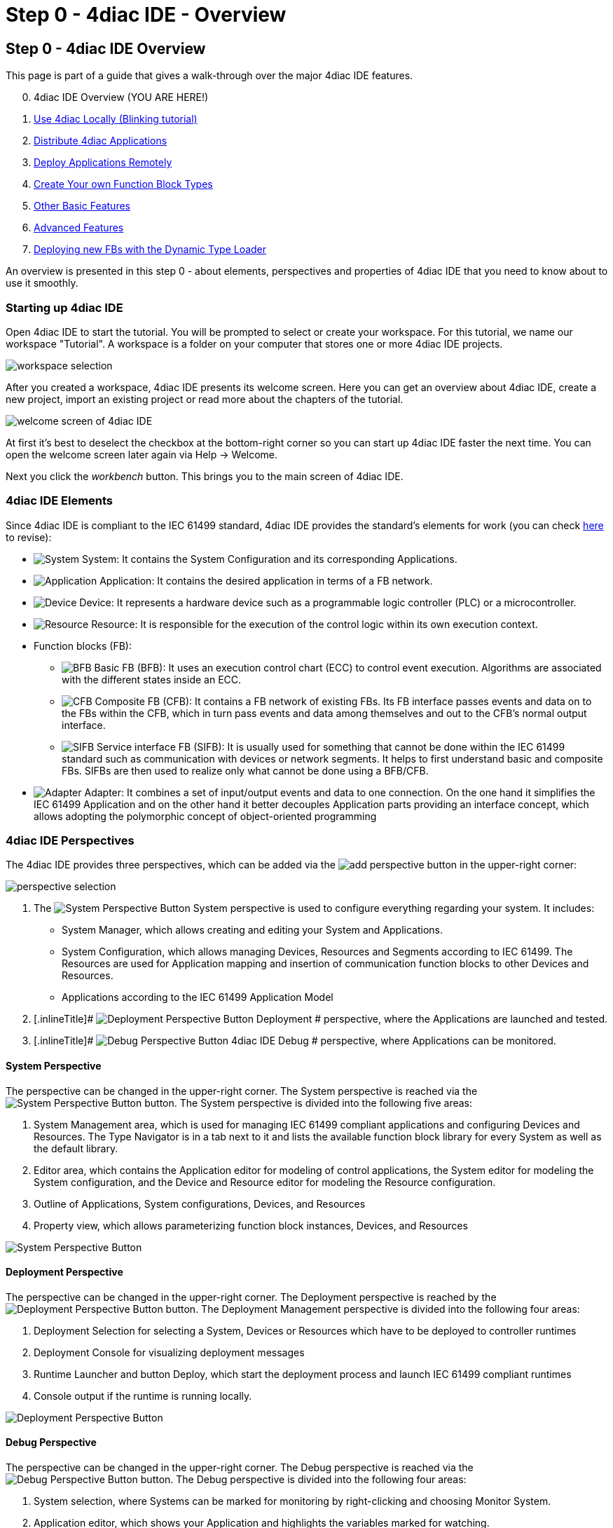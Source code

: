 = Step 0 - 4diac IDE - Overview
:lang: en

[[topOfPage]]
== Step 0 - 4diac IDE Overview

This page is part of a guide that gives a walk-through over the major
4diac IDE features.

[start=0]
. 4diac IDE Overview (YOU ARE HERE!)
. link:../../html/4diacIDE/use4diacLocally.html[Use 4diac Locally
(Blinking tutorial)]
. link:../../html/4diacIDE/distribute4diac.html[Distribute 4diac
Applications]
. link:../../html/4diacIDE/use4diacRemotely.html[Deploy Applications
Remotely]
. link:../../html/4diacIDE/createOwnTypes.html[Create Your own Function
Block Types]
. link:../../html/4diacIDE/otherUseful.html[Other Basic Features]
. link:../../html/4diacIDE/advancedFeatures.html[Advanced Features]
. link:../../html/4diacIDE/dynamicTypeLoader.html[Deploying new FBs with
the Dynamic Type Loader]

An overview is presented in this step 0 - about elements, perspectives
and properties of 4diac IDE that you need to know about to use it
smoothly.

[[startingUp]]
=== Starting up 4diac IDE

Open 4diac IDE to start the tutorial. You will be prompted to select or
create your workspace. For this tutorial, we name our workspace
"Tutorial". A workspace is a folder on your computer that stores one or
more 4diac IDE projects.

image:../../html/4diacIDE/img/Step0/workspaceSelection.png[workspace
selection]

After you created a workspace, 4diac IDE presents its welcome screen.
Here you can get an overview about 4diac IDE, create a new project,
import an existing project or read more about the chapters of the
tutorial.

image:../../html/4diacIDE/img/Step0/welcomeScreen.png[welcome screen of
4diac IDE]

At first it's best to deselect the checkbox at the bottom-right corner
so you can start up 4diac IDE faster the next time. You can open the
welcome screen later again via Help → Welcome.

Next you click the _workbench_ button. This brings you to the main
screen of 4diac IDE.

[[elements]]
=== 4diac IDE Elements

Since 4diac IDE is compliant to the IEC 61499 standard, 4diac IDE
provides the standard's elements for work (you can check
link:../../html/before4DIAC/iec61499.html#IEC61499[here] to revise):

* image:../../html/4diacIDE/img/system.png[System]
[.inlineTitle]#System#: It contains the [.view4diac]#System
Configuration# and its corresponding [.element61499]#Applications#.
* image:../../html/4diacIDE/img/app16.png[Application]
[.inlineTitle]#Application#: It contains the desired application in
terms of a FB network.
* image:../../html/4diacIDE/img/device16.png[Device]
[.inlineTitle]#Device#: It represents a hardware device such as a
programmable logic controller (PLC) or a microcontroller.
* image:../../html/4diacIDE/img/resource16.png[Resource]
[.inlineTitle]#Resource#: It is responsible for the execution of the
control logic within its own execution context.
* [.inlineTitle]#Function blocks (FB)#:
** image:../../html/4diacIDE/img/basicfb_16.png[BFB]
[.inlineTitle]#Basic FB (BFB)#: It uses an execution control chart (ECC)
to control event execution. Algorithms are associated with the different
states inside an ECC.
** image:../../html/4diacIDE/img/compositefb_16.png[CFB]
[.inlineTitle]#Composite FB (CFB)#: It contains a FB network of existing
FBs. Its FB interface passes events and data on to the FBs within the
CFB, which in turn pass events and data among themselves and out to the
CFB's normal output interface.
** image:../../html/4diacIDE/img/sifb_16.png[SIFB]
[.inlineTitle]#Service interface FB (SIFB)#: It is usually used for
something that cannot be done within the IEC 61499 standard such as
communication with devices or network segments. It helps to first
understand basic and composite FBs. SIFBs are then used to realize only
what cannot be done using a BFB/CFB.
* image:../../html/4diacIDE/img/adapter.png[Adapter]
[.element61499]#Adapter#: It combines a set of input/output events and
data to one connection. On the one hand it simplifies the IEC 61499
[.element61499]#Application# and on the other hand it better decouples
[.element61499]#Application# parts providing an interface concept, which
allows adopting the polymorphic concept of object-oriented programming

[[perspectives]]
=== 4diac IDE Perspectives

The 4diac IDE provides three perspectives, which can be added via the
image:../../html/4diacIDE/img/perspective/new_persp.gif[add perspective]
button in the upper-right corner:

image:../../html/4diacIDE/img/Step0/perspectiveSelection.png[perspective
selection]

. The [.inlineTitle]## image:../../html/4diacIDE/img/system.png[System
Perspective Button] System ##perspective is used to configure everything
regarding your system. It includes:
* [.inlineTitle]#System Manager#, which allows creating and editing your
System and Applications.
* [.inlineTitle]#System Configuration#, which allows managing
[.element61499]#Devices#, [.element61499]#Resources# and
[.element61499]#Segments# according to IEC 61499. The
[.element61499]#Resources# are used for [.element61499]#Application#
mapping and insertion of communication function blocks to other
[.element61499]#Devices# and [.element61499]#Resources#.
* [.inlineTitle]#Applications# according to the IEC 61499
[.element61499]#Application# Model
. [.inlineTitle]#
image:../../html/4diacIDE/img/perspective/deploymentButton.gif[Deployment
Perspective Button] Deployment # perspective, where the
[.element61499]#Applications# are launched and tested.
. [.inlineTitle]#
image:../../html/4diacIDE/img/perspective/debugButton.gif[Debug
Perspective Button] 4diac IDE Debug # perspective, where
[.element61499]#Applications# can be monitored.

[[systemPerspective]]
==== System Perspective

The perspective can be changed in the upper-right corner. The System
perspective is reached via the
image:../../html/4diacIDE/img/system.png[System Perspective Button]
button. The System perspective is divided into the following five areas:

. [.inlineTitle]#System Management area#, which is used for managing
IEC 61499 compliant applications and configuring
[.element61499]#Devices# and [.element61499]#Resources#. The
[.IDEelement]#Type Navigator# is in a tab next to it and lists the
available function block library for every [.element61499]#System# as
well as the default library.
. [.inlineTitle]#Editor area#, which contains the
[.IDEelement]#Application editor# for modeling of control applications,
the [.IDEelement]#System editor# for modeling the
[.element61499]#System# configuration, and the [.IDEelement]#Device# and
[.IDEelement]#Resource editor# for modeling the
[.element61499]#Resource# configuration.
. [.inlineTitle]#Outline# of [.element61499]#Applications#,
[.element61499]#System# configurations, [.element61499]#Devices#, and
[.element61499]#Resources#
. [.inlineTitle]#Property view#, which allows parameterizing function
block instances, [.element61499]#Devices#, and
[.element61499]#Resources#

image:../../html/4diacIDE/img/perspective/systemPerspective.png[System
Perspective Button]

[[deploymentPerspective]]
==== Deployment Perspective

The perspective can be changed in the upper-right corner. The
[.view4diac]#Deployment perspective# is reached by the
image:../../html/4diacIDE/img/perspective/deploymentButton.gif[Deployment
Perspective Button] button. The [.view4diac]#Deployment Management#
perspective is divided into the following four areas:

. Deployment Selection for selecting a [.element61499]#System#,
[.element61499]#Devices# or [.element61499]#Resources# which have to be
deployed to controller runtimes
. Deployment Console for visualizing deployment messages
. Runtime Launcher and button Deploy, which start the deployment process
and launch IEC 61499 compliant runtimes
. Console output if the runtime is running locally.

image:../../html/4diacIDE/img/perspective/deploymentPerspective.png[Deployment
Perspective Button]

[[debugPerspective]]
==== Debug Perspective

The perspective can be changed in the upper-right corner. The
[.view4diac]#Debug perspective# is reached via the
image:../../html/4diacIDE/img/perspective/debugButton.gif[Debug
Perspective Button] button. The [.view4diac]#Debug perspective# is
divided into the following four areas:

. System selection, where Systems can be marked for monitoring by
right-clicking and choosing [.menu4diac]#Monitor System.#
. Application editor, which shows your [.element61499]#Application# and
highlights the variables marked for watching.
. Watches view, which allows watching the current values of the
variables you marked for watching.
. Outline of [.element61499]#Applications#, [.element61499]#System#
configurations, [.element61499]#Devices#, and [.element61499]#Resources#

image:../../html/4diacIDE/img/perspective/debugPerspective.png[Debug
Perspective Button]

[[preferences]]
=== 4diac IDE Preferences

Before starting the engineering process of IEC 61499
[.element61499]#Applications#, you should set the preferences for the
4diac IDE under [.menu4diac]#Window → Preferences → 4diac IDE#.

Later in _Step 1 - Use 4diac IDE locally_, you'll learn more about the
preferences. For now it is good to know that there are different
preference pages, where various parameter for the 4diac IDE can be set
(e.g. connection colors). In order to use the Runtime Launcher of the
link:#deploymentPerspective[deployment perspective], the location of the
run-time executable files must be set in the properties. Currently two
runtime environments are supported:

. http://www.eclipse.org/4diac/en_rte.php[4diac Forte]:
[.fileLocation]#path/forte.exe#
. https://www.holobloc.com/[Holobloc's FBRT]:
[.fileLocation]#path/fbrt.jar#

image:../../html/4diacIDE/img/properties/4DIACpreferences.png[4diac IDE
Preferences]

=== Toolbar

Selecting an element (e.g. [.element61499]#Systems#,
[.element61499]#Devices#, [.element61499]#Resources#,
[.element61499]#Applications#, [.element61499]#Function Blocks#, ...)
and pressing the right mouse button opens the context menu with several
menus to manipulate the specific element. Additionally, the following
items are provided in the permanent toolbar located below the menu:

* image:../../html/4diacIDE/img/properties/hideEvent.png[Hide Events]
and image:../../html/4diacIDE/img/properties/hideData.png[Hide Data]
allow hiding either the event or the data connections in the
[.view4diac]#Application Editor# Editor
* image:../../html/4diacIDE/img/properties/icon_print.png[Print Icon]
allows printing the [.element61499]#Applications# and the Automation
Hardware
* image:../../html/4diacIDE/img/properties/icon_save.png[Save Icon]
allows saving changes from the toolbar or the file (Save or Save All is
used), alternative access by pressing [.inlineCode]#Ctrl + S#
* image:../../html/4diacIDE/img/properties/undoredo.png[Undo/Redo Icon]
provides undo and/or redo of last changes
* image:../../html/4diacIDE/img/properties/zoom.png[Zoom Functionality]
provides zoom functionality in the toolbar or the menu entries in the
context menu of an editor but also by pressing [.button4diac]#Ctrl#
while scrolling the mouse wheel
* Function Block instances or [.element61499]#Devices# can be deleted
pressing [.button4diac]#DEL# or selecting the context menu entry Delete.
* Instance names of Function Blocks, [.element61499]#Resources# or
[.element61499]#Devices# can be changed. The instance name field can be
edited in the properties view. When a function block is selected, its
properties are displayed at the bottom of the window. Additionally, a
slow double-click also allows editing the name: First, select the FB by
clicking onto it and, then, click on the FB again to edit the instance
name. +
image:../../html/4diacIDE/img/properties/instanceName.png[change
instance name by double-clicking or property view]

== Where to go from here?

Now that you got an overview of the major parts of 4diac IDE, you can
start using it:

link:../../html/4diacIDE/use4diacLocally.html[Step 1 - Use 4diac IDE
Locally]

If you want to go back to the Start Here page, we leave you here a fast
access:

link:../../html/startHere/startHere.html[Where to Start]

link:#topOfPage[Go to top]
